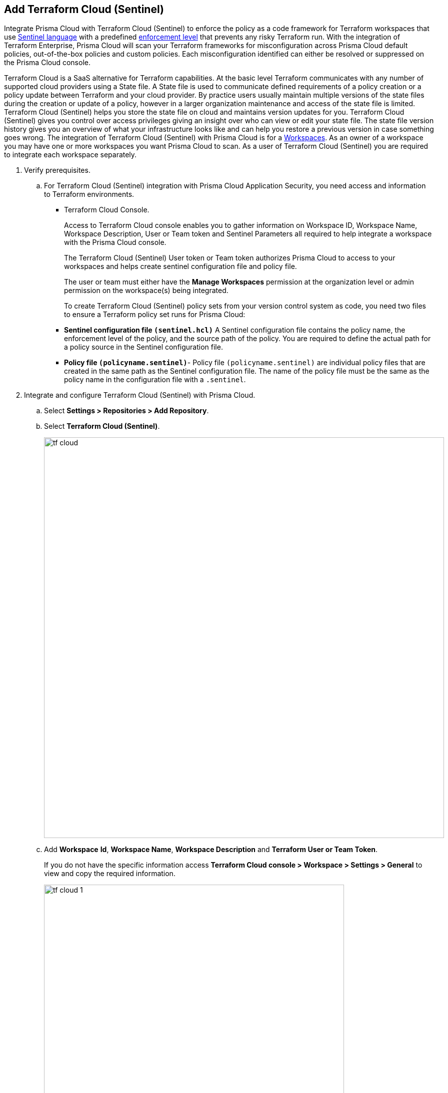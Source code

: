 :topic_type: task

[.task]
== Add Terraform Cloud (Sentinel)

Integrate Prisma Cloud with Terraform Cloud (Sentinel) to enforce the policy as a code framework for Terraform workspaces that use https://www.terraform.io/cloud-docs/sentinel[Sentinel language] with a predefined https://developer.hashicorp.com/terraform/cloud-docs/policy-enforcement/manage-policy-sets#sentinel[enforcement level] that prevents any risky Terraform run. With the integration of Terraform Enterprise, Prisma Cloud will scan your Terraform frameworks for misconfiguration across Prisma Cloud default policies, out-of-the-box policies and custom policies.  Each misconfiguration identified can either be resolved or suppressed on the Prisma Cloud console.

Terraform Cloud is a SaaS alternative for Terraform capabilities. At the basic level Terraform communicates with any number of supported cloud providers using a State file. A State file is used to communicate defined requirements of a policy creation or a policy update between Terraform and your cloud provider. By practice users usually maintain multiple versions of the state files during the creation or update of a policy, however in a larger organization maintenance and access of the state file is limited. Terraform Cloud (Sentinel) helps you store the state file on cloud and maintains version updates for you. Terraform Cloud (Sentinel) gives you control over access privileges giving an insight over who can view or edit your state file. The state file version history gives you an overview of what your infrastructure looks like and can help you restore a previous version in case something goes wrong.
The integration of Terraform Cloud (Sentinel) with Prisma Cloud is for a https://www.terraform.io/cloud-docs/workspaces[Workspaces]. As an owner of a workspace you may have one or more workspaces you want Prisma Cloud to scan. As a user of Terraform Cloud (Sentinel) you are required to integrate each workspace separately.


[.procedure]

. Verify prerequisites.

.. For Terraform Cloud (Sentinel) integration with Prisma Cloud Application Security, you need access and information to Terraform environments.
+
* Terraform Cloud Console.
+
Access to Terraform Cloud console enables you to gather information on Workspace ID, Workspace Name, Workspace Description, User or Team token and Sentinel Parameters all required to help integrate a workspace with the Prisma Cloud console.
+
The Terraform Cloud (Sentinel) User token or Team token authorizes Prisma Cloud to access to your workspaces and helps create sentinel configuration file and policy file.
+
The user or team must either have the *Manage Workspaces* permission at the organization level or admin permission on the workspace(s) being integrated.
+
To create Terraform Cloud (Sentinel) policy sets from your version control system as code, you need two files to ensure a Terraform policy set runs for Prisma Cloud:
+
* *Sentinel configuration file `(sentinel.hcl)`* A Sentinel configuration file contains the policy name, the enforcement level of the policy, and the source path of the policy. You are required to define the actual path for a policy source in the Sentinel configuration file.
+
* *Policy file `(policyname.sentinel)`*- Policy file `(policyname.sentinel)` are individual policy files that are created  in the same path as the Sentinel configuration file. The name of the policy file must be the same as the policy name in the configuration file with a `.sentinel`.

. Integrate and configure Terraform Cloud (Sentinel) with Prisma Cloud.

.. Select *Settings > Repositories > Add Repository*.

.. Select *Terraform Cloud (Sentinel)*.
+
image::tf-cloud.png[width=800]

.. Add *Workspace* *Id*, *Workspace Name*, *Workspace Description* and *Terraform User or Team Token*.
+
If you do not have the specific information access *Terraform Cloud console > Workspace > Settings > General* to view and copy the required information.
+
image::tf-cloud-1.png[width=600]

.. Select *Next*.
+
image::tf-cloud-2.png[width=600]

. Create Sentinel files within your version control system.
+
You need two Sentinel files — `sentinel.hcl`, which defines the relevant policies, and `prismacloud.sentinel`, which contains the actual policy logic - to ensure Terraform policy set runs with Prisma Cloud configurations.

.. Create a `sentinel.hcl` file in your VCS (version control system).

.. Copy and then paste the code from Prisma Cloud console in the new `sentinel.hcl` file.
+
The code helps you define your policy and the enforcement level for the policy within Terraform Enterprise. Sentinel supports three `enforcement_level` and you can choose one.
+
* `hard-mandatory`: Fix or Suppress failing policies with this enforcement level to apply Terraform runs.
* `soft-mandatory`: Fix or Suppress failing policies  with this enforcement level to apply Terraform runs. However, you can override the policy failure for IaC violations.
* `advisory` : Policy failure with this enforcement level does not stop Terraform runs. However you will see reports and record policy violations.
+
image::tf-cloud-3.png[width=600]

.. Optionally, you can edit the default source path `./prismacloud.sentinel` to the location of another sentinel file in the code and the select *Next*. It is recommend to use the default value.

.. Create a `prismacloud.sentinel` file in your VCS (version control system).

.. Copy and then paste the code from Prisma Cloud console in the new `prismacloud.sentinel` file (or another file if you are not using the default value), and then select *Next*.
+
image::tf-cloud-4.png[width=600]

. Connect Policy Set on Terraform Cloud console.

.. Access Terraform Cloud console  and then select  *Settings > Policy sets > Connect a new policy set*.
+
image::tf-cloud-5.png[width=600]

.. Select the version control system, the repository, branch and the repository path where you created the files.

.. Add *Name* and *Description* of the policy.
+
image::tf-cloud-6.png[width=600]

.. Select *Scope of Policies*.
+
*Policies enforced on selected workspaces* is the default selection.
+
image::tf-cloud-7.png[width=600]

.. Select *Connect policy set*.
+
image::tf-cloud-8.png[width=600]

.. Select *Settings > Policy Set > Sentinel Parameters* and select *Add parameter*.

.. Add *api_key* and then select *Sensitive*.

.. Access *Workspaces > Workspace > Actions > Start new plan* to validate the new policy set against the workspace.
+
image::tf-cloud-9.png[width=600]
+
Access *Application Security > Projects* to view the latest integrated Terraform Cloud (Sentinel) repository to  xref:../../../risk-prevention/code/monitor-fix-issues-in-scan.adoc[Suppress or Fix] the policy misconfigurations.
